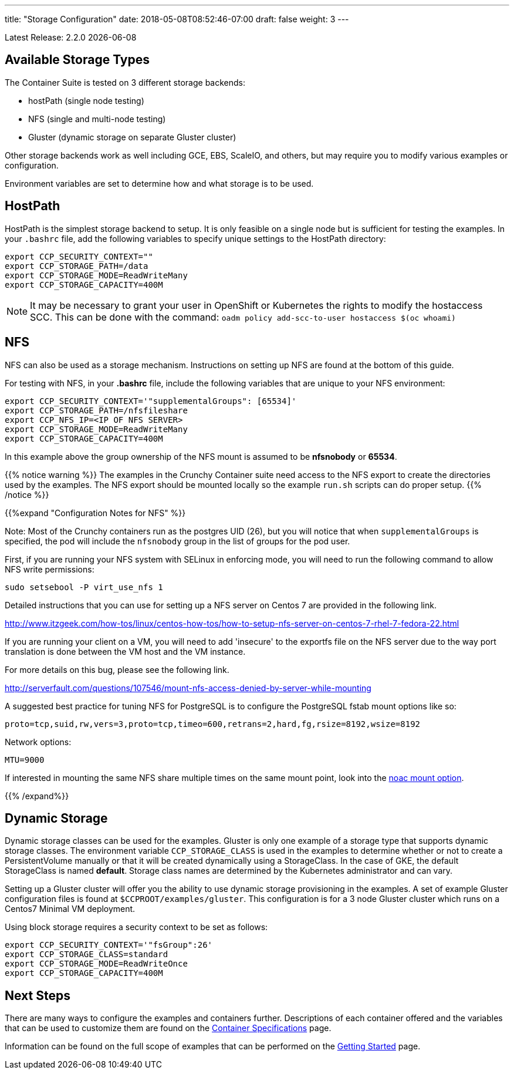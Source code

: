 ---
title: "Storage Configuration"
date: 2018-05-08T08:52:46-07:00
draft: false
weight: 3
---

:toc:
Latest Release: 2.2.0 {docdate}

== Available Storage Types

The Container Suite is tested on 3 different storage backends:

 * hostPath (single node testing)
 * NFS (single and multi-node testing)
 * Gluster (dynamic storage on separate Gluster cluster)

Other storage backends work as well including GCE, EBS, ScaleIO, and
others, but may require you to modify various examples or configuration.

Environment variables are set to determine how and what storage
is to be used.

== HostPath

HostPath is the simplest storage backend to setup. It is only feasible
on a single node but is sufficient for testing the examples.  In your `.bashrc`
file, add the following variables to specify unique settings to
the HostPath directory:
....
export CCP_SECURITY_CONTEXT=""
export CCP_STORAGE_PATH=/data
export CCP_STORAGE_MODE=ReadWriteMany
export CCP_STORAGE_CAPACITY=400M
....

NOTE: It may be necessary to grant your user in OpenShift or Kubernetes the
rights to modify the hostaccess SCC. This can be done with the command: `oadm policy add-scc-to-user hostaccess $(oc whoami)`

== NFS

NFS can also be used as a storage mechanism.  Instructions
on setting up NFS are found at the bottom of this guide.

For testing with NFS, in your *.bashrc* file, include
the following variables that are unique to your NFS environment:
....
export CCP_SECURITY_CONTEXT='"supplementalGroups": [65534]'
export CCP_STORAGE_PATH=/nfsfileshare
export CCP_NFS_IP=<IP OF NFS SERVER>
export CCP_STORAGE_MODE=ReadWriteMany
export CCP_STORAGE_CAPACITY=400M
....

In this example above the group ownership of the NFS mount is assumed to be
*nfsnobody* or *65534*.

{{% notice warning %}}
The examples in the Crunchy Container suite need access to the NFS export to create
the directories used by the examples.  The NFS export should be mounted locally so
the example `run.sh` scripts can do proper setup.
{{% /notice %}}

{{%expand "Configuration Notes for NFS" %}}

Note: Most of the Crunchy containers run as the postgres UID (26), but you
will notice that when `supplementalGroups` is specified, the pod
will include the `nfsnobody` group in the list of groups for the pod user.

First, if you are running your NFS system with SELinux in enforcing mode, you will need to run the following command to allow NFS write permissions:
....
sudo setsebool -P virt_use_nfs 1
....

Detailed instructions that you can use for setting up a NFS server on Centos 7 are provided in the following link.

http://www.itzgeek.com/how-tos/linux/centos-how-tos/how-to-setup-nfs-server-on-centos-7-rhel-7-fedora-22.html

If you are running your client on a VM, you will need to
add 'insecure' to the exportfs file on the NFS server due to the way port
translation is done between the VM host and the VM instance.

For more details on this bug, please see the following link.

http://serverfault.com/questions/107546/mount-nfs-access-denied-by-server-while-mounting

A suggested best practice for tuning NFS for PostgreSQL is to configure the PostgreSQL fstab
mount options like so:

....
proto=tcp,suid,rw,vers=3,proto=tcp,timeo=600,retrans=2,hard,fg,rsize=8192,wsize=8192
....

Network options:
....
MTU=9000
....

If interested in mounting the same NFS share multiple times on the same mount point,
look into the link:https://www.novell.com/support/kb/doc.php?id=7010210[noac mount option].

{{% /expand%}}

== Dynamic Storage

Dynamic storage classes can be used for the examples.  Gluster
is only one example of a storage type that supports dynamic storage
classes.  The environment variable `CCP_STORAGE_CLASS` is used
in the examples to determine whether or not to create a PersistentVolume
manually or that it will be created dynamically using a StorageClass.  In
the case of GKE, the default StorageClass is named *default*.   Storage
class names are determined by the Kubernetes administrator and can vary.

Setting up a Gluster cluster will offer you the ability to use
dynamic storage provisioning in the examples.  A set of example
Gluster configuration files is found at `$CCPROOT/examples/gluster`.
This configuration is for a 3 node Gluster cluster which runs
on a Centos7 Minimal VM deployment.

Using block storage requires a security context to be set
as follows:
....
export CCP_SECURITY_CONTEXT='"fsGroup":26'
export CCP_STORAGE_CLASS=standard
export CCP_STORAGE_MODE=ReadWriteOnce
export CCP_STORAGE_CAPACITY=400M
....

== Next Steps

There are many ways to configure the examples and containers further. Descriptions of each container
offered and the variables that can be used to customize them are found on the
link:/container-specifications/[Container Specifications] page.

Information can be found on the full scope of examples that can be performed on the
link:/getting-started/[Getting Started] page.
